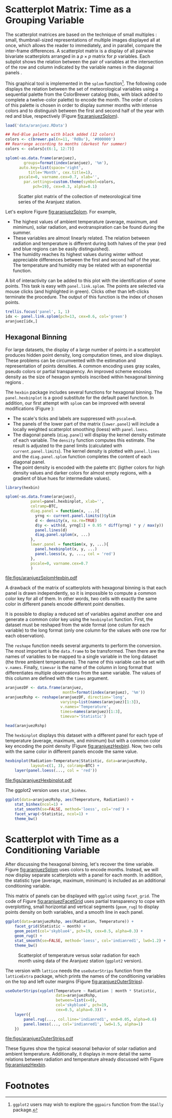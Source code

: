 #+PROPERTY:  header-args :session *R* :tangle /home/oscar/github/spacetime-vis/timeGroupFactor.R :eval no-export
#+OPTIONS: ^:nil
#+BIND: org-latex-image-default-height "0.45\\textheight"

#+begin_src R :exports none
  ##################################################################
  ## Source code for the book: "Displaying time series, spatial and
  ## space-time data with R"
  
  ## Copyright (C) 2013-2012 Oscar Perpiñán Lamigueiro
  
  ## This program is free software you can redistribute it and/or modify
  ## it under the terms of the GNU General Public License as published
  ## by the Free Software Foundation; either version 2 of the License,
  ## or (at your option) any later version.
   
  ## This program is distributed in the hope that it will be useful, but
  ## WITHOUT ANY WARRANTY; without even the implied warranty of
  ## MERCHANTABILITY or FITNESS FOR A PARTICULAR PURPOSE.  See the GNU
  ## General Public License for more details.
   
  ## You should have received a copy of the GNU General Public License
  ## along with this program; if not, write to the Free Software
  ## Foundation, Inc., 59 Temple Place - Suite 330, Boston, MA
  ## 02111-1307, USA.
  ####################################################################
#+end_src

#+begin_src R :exports none :tangle no
  setwd('~/Dropbox/chapman/book/')
#+end_src

#+begin_src R :exports none
  ##################################################################
  ## Initial configuration
  ##################################################################
  ## Clone or download the repository and set the working directory
  ## with setwd to the folder where the repository is located.
  
  
  library(lattice)
  library(ggplot2)
  library(latticeExtra)
  library(zoo)
  
  myTheme <- custom.theme.2(pch=19, cex=0.7,
                            region=rev(brewer.pal(9, 'YlOrRd')),
                            symbol = brewer.pal(n=8, name = "Dark2"))
  myTheme$strip.background$col='transparent'
  myTheme$strip.shingle$col='transparent'
  myTheme$strip.border$col='transparent'
  
  xscale.components.custom <- function(...){
      ans <- xscale.components.default(...)
      ans$top=FALSE
      ans}
  yscale.components.custom <- function(...){
      ans <- yscale.components.default(...)
      ans$right=FALSE
      ans}
  myArgs <- list(as.table=TRUE,
                 between=list(x=0.5, y=0.2),
                 xscale.components = xscale.components.custom,
                 yscale.components = yscale.components.custom)
  defaultArgs <- lattice.options()$default.args
  
  lattice.options(default.theme = myTheme,
                  default.args = modifyList(defaultArgs, myArgs))
  
#+end_src

* Scatterplot Matrix: Time as a Grouping Variable
<<SEC:groupVariable>>

#+begin_src R :exports none
  ##################################################################
  ## Scatterplot matrix: time as a grouping variable 
  ##################################################################
#+end_src

The scatterplot matrices are based on the technique of small multiples
\cite{Tufte1990}: small, thumbnail-sized representations of multiple
images displayed all at once, which allows the reader to immediately,
and in parallel, compare the inter-frame differences.  A scatterplot
matrix is a display of all pairwise bivariate scatterplots arranged in
a $p \times p$ matrix for $p$ variables. Each subplot shows the
relation between the pair of variables at the intersection of the row
and column indicated by the variable names in the diagonal panels
\cite{Friendly.Denis2005}.

This graphical tool is implemented in the =splom= function[fn:1]. The
following code displays the relation between the set of
meteorological variables using a sequential palette from the
ColorBrewer catalog (=RbBu=, with black added to complete a
twelve-color palette) to encode the month. The order of colors of
this palette is chosen in order to display summer months with
intense colors and to distinguish between the first and second
half of the year with red and blue, respectively (Figure
[[fig:aranjuezSplom]]).

#+BEGIN_EXPORT latex
\index{splom@\texttt{splom}}
#+END_EXPORT

#+begin_src R :results output graphics :exports both :file figs/aranjuezSplom.png :width 4000 :height 4000 :res 600
  load('data/aranjuez.RData')
  
  ## Red-Blue palette with black added (12 colors)
  colors <- c(brewer.pal(n=11, 'RdBu'), '#000000')
  ## Rearrange according to months (darkest for summer)
  colors <- colors[c(6:1, 12:7)]
  
  splom(~as.data.frame(aranjuez),
          groups=format(index(aranjuez), '%m'),
        auto.key=list(space='right', 
            title='Month', cex.title=1),
        pscale=0, varname.cex=0.7, xlab='',
          par.settings=custom.theme(symbol=colors,
              pch=19), cex=0.3, alpha=0.1)
#+end_src

#+CAPTION: Scatter plot matrix of the collection of meteorological time series of the Aranjuez station.
#+NAME: fig:aranjuezSplom
#+RESULTS:
[[file:figs/aranjuezSplom.png]]


Let's explore Figure [[fig:aranjuezSplom]]. For example,
- The highest values of ambient temperature (average, maximum, and
  mimimun), solar radiation, and evotranspiration can be found
  during the summer.
- These variables are almost linearly related. The relation
  between radiation and temperature is different during both
  halves of the year (red and blue regions can be easily distinguished).
- The humidity reaches its highest values during winter without
  appreciable differences between the first and second half of the
  year. The temperature and humidity may be related with an
  exponential function.

A bit of interactivity can be added to this plot with the
identification of some points. This task is easy with
=panel.link.splom=. The points are selected via mouse clicks (and
highlighted in green). Clicks other than left-clicks terminate the
procedure. The output of this function is the index of chosen
points.

#+BEGIN_EXPORT latex
\index{panel.link.splom@\texttt{panel.link.splom}}
\index{trellis.focus@\texttt{trellis.focus}}
#+END_EXPORT

#+begin_src R :results silent :exports code :eval no-export
trellis.focus('panel', 1, 1)
idx <- panel.link.splom(pch=13, cex=0.6, col='green')
aranjuez[idx,]
#+end_src


** Hexagonal Binning
<<SEC:hexbin>>

#+begin_src R :exports none
  ##################################################################
  ## Hexagonal binning
  ##################################################################
#+end_src

For large datasets, the display of a large number of points in a
scatterplot produces hidden point density, long computation times,
and slow displays. These problems can be circumvented with the
estimation and representation of points densities.  A common
encoding uses gray scales, pseudo colors or partial
transparency. An improved scheme encodes density as the size of
hexagon symbols inscribed within hexagonal binning regions
\cite{Carr.Littlefield.ea1987}.

The =hexbin= package \cite{Carr.Lewin-Koh.ea2013} includes several
functions for hexagonal binning.  The =panel.hexbinplot= is a good
substitute for the default panel function. In addition, our first
attempt with =splom= can be improved with several modifications
(Figure \ref{fig:aranjuezSplomHexbin}):
- The scale's ticks and labels are suppressed with =pscale=0=.
- The panels of the lower part of the matrix (=lower.panel=) will
  include a locally weighted scatterplot smoothing (loess) with
  =panel.loess=.
- The diagonal panels (=diag.panel=) will display the kernel
  density estimate of each variable. The =density= function
  computes this estimate. The result is adjusted to the panel
  limits (calculated with =current.panel.limits=). The kernel
  density is plotted with =panel.lines= and the =diag.panel.splom=
  function completes the content of each diagonal panel.
- The point density is encoded with the palette =BTC= (ligther
  colors for high density values and darker colors for almost
  empty regions, with a gradient of blue hues for intermediate values).

#+BEGIN_EXPORT latex
\index{Packages!hexbin@\texttt{hexbin}}
\index{panel.hexbinplot@\texttt{panel.hexbinplot}}
\index{panel.loess@\texttt{panel.loess}}
\index{diag.panel.splom@\texttt{diag.panel.splom}}
\index{current.panel.limits@\texttt{current.panel.limits}}
\index{Panel function}
#+END_EXPORT

#+begin_src R :results output graphics :exports both :file figs/aranjuezSplomHexbin.pdf
  library(hexbin)
  
  splom(~as.data.frame(aranjuez),
             panel=panel.hexbinplot, xlab='',
             colramp=BTC,
             diag.panel = function(x, ...){
               yrng <- current.panel.limits()$ylim
               d <- density(x, na.rm=TRUE)
               d$y <- with(d, yrng[1] + 0.95 * diff(yrng) * y / max(y))
               panel.lines(d)
               diag.panel.splom(x, ...)
             },
             lower.panel = function(x, y, ...){
               panel.hexbinplot(x, y, ...)
               panel.loess(x, y, ..., col = 'red')
             },
             pscale=0, varname.cex=0.7
             )
  
#+end_src

#+CAPTION: Scatterplot matrix of the collection of meteorological time series of the Aranjuez station using hexagonal binning.
#+NAME: fig:aranjuezSplomHexbin
#+RESULTS:
[[file:figs/aranjuezSplomHexbin.pdf]]

A drawback of the matrix of scatterplots with hexagonal binning is
that each panel is drawn independently, so it is impossible to compute
a common color key for all of them. In other words, two cells with
exactly the same color in different panels encode different point
densities.

It is possible to display a reduced set of variables against
another one and generate a common color key using the =hexbinplot=
function. First, the dataset must be reshaped from the wide format
(one colum for each variable) to the long format (only one column for
the values with one row for each observation). 

The =reshape= function needs several arguments to perform the
conversion. The most important is the =data.frame= to be
transformed. Then there are the names of variables to be mapped to
a single variable in the long dataset (the three ambient
temperatures). The name of this variable can be set with
=v.names=. Finally, =timevar= is the name of the column in long format that
differentiates multiple observations from the same variable. The
values of this column are defined with the =times= argument.

#+BEGIN_EXPORT latex
\index{reshape@\texttt{reshape}}
#+END_EXPORT

#+begin_src R
  aranjuezDF <- data.frame(aranjuez,
                           month=format(index(aranjuez), '%m'))
  aranjuezRshp <- reshape(aranjuezDF, direction='long',
                          varying=list(names(aranjuez)[1:3]),
                          v.names='Temperature',
                          times=names(aranjuez)[1:3],
                          timevar='Statistic')
#+end_src


#+begin_src R :results output :exports both
  head(aranjuezRshp)
#+end_src

The =hexbinplot= displays this dataset with a different panel for
each type of temperature (average, maximum, and minimum) but with a
common color key encoding the point density (Figure
[[fig:aranjuezHexbin]]). Now, two cells with the same color in
different panels encode the same value. 
#+BEGIN_EXPORT latex
\index{hexbinplot@\texttt{hexbinplot}}
\index{Panel function}
#+END_EXPORT

#+begin_src R :results output graphics :exports both :file figs/aranjuezHexbinplot.pdf
  hexbinplot(Radiation~Temperature|Statistic, data=aranjuezRshp,
             layout=c(1, 3), colramp=BTC) +
      layer(panel.loess(..., col = 'red'))
#+end_src

#+CAPTION: Scatterplot with hexagonal binning of temperature versus solar radiation using data of the Aranjuez station (=lattice= version).
#+NAME: fig:aranjuezHexbin
#+RESULTS:
[[file:figs/aranjuezHexbinplot.pdf]]

The ggplot2 version uses =stat_binhex=.
#+begin_src R :eval no-export
  ggplot(data=aranjuezRshp, aes(Temperature, Radiation)) +
      stat_binhex(ncol=1) + 
      stat_smooth(se=FALSE, method='loess', col='red') +
      facet_wrap(~Statistic, ncol=1) +
      theme_bw()
#+end_src

* Scatterplot with Time as a Conditioning Variable
<<SEC:conditionVariable>>

#+begin_src R :exports none
  ##################################################################
  ## Scatterplot with time as a conditioning variable
  ##################################################################
#+end_src

After discussing the hexagonal binning, let's recover the time
variable. Figure [[fig:aranjuezSplom]] uses colors to encode
months. Instead, we will now display separate scatterplots with a
panel for each month. In addition, the statistic type (average,
maximum, minimum) is included as an additional conditioning variable.

This matrix of panels can be displayed with =ggplot= using
=facet_grid=. The code of Figure [[fig:aranjuezFacetGrid]] uses partial
transparency to cope with overplotting, small horizontal and vertical
segments (=geom_rug=) to display points density on both variables, and
a smooth line in each panel.
#+begin_src R :results output graphics :exports both  :width 2000 :height 2000 :res 300 :file figs/aranjuezFacetGrid.png
  ggplot(data=aranjuezRshp, aes(Radiation, Temperature)) +
      facet_grid(Statistic ~ month) +
      geom_point(col='skyblue4', pch=19, cex=0.5, alpha=0.3) +
      geom_rug() +
      stat_smooth(se=FALSE, method='loess', col='indianred1', lwd=1.2) +
      theme_bw()
#+end_src

#+CAPTION: Scatterplot of temperature versus solar radiation for each month using data of the Aranjuez station (=ggplot2= version).
#+NAME: fig:aranjuezFacetGrid
#+RESULTS:
[[file:figs/aranjuezFacetGrid.png]]

The version with =lattice= needs the =useOuterStrips= function from
the =latticeExtra= package, which prints the names of the conditioning
variables on the top and left outer margins (Figure
[[fig:aranjuezOuterStrips]]).

#+BEGIN_EXPORT latex
\index{useOuterStrips@\texttt{useOuterStrips}}
\index{panel.rug@\texttt{panel.rug}}
\index{panel.loess@\texttt{panel.loess}}
\index{Packages!latticeExtra@\texttt{latticeExtra}}
#+END_EXPORT

#+begin_src R :results output graphics :exports both :file figs/aranjuezOuterStrips.pdf
  useOuterStrips(xyplot(Temperature ~ Radiation | month * Statistic,
                        data=aranjuezRshp,
                        between=list(x=0),
                        col='skyblue4', pch=19,
                        cex=0.5, alpha=0.3)) +
      layer({
          panel.rug(..., col.line='indianred1', end=0.05, alpha=0.6)
          panel.loess(..., col='indianred1', lwd=1.5, alpha=1)
      })
#+end_src

#+CAPTION: Scatterplot of temperature versus solar radiation for each month using data of the Aranjuez station (lattice version).
#+NAME: fig:aranjuezOuterStrips
#+RESULTS:
[[file:figs/aranjuezOuterStrips.pdf]]

These figures show the typical seasonal behavior of solar radiation
and ambient temperature. Additionally, it displays in more detail the
same relations between radiation and temperature already discussed
with Figure [[fig:aranjuezHexbin]].


* Footnotes

[fn:1] =ggplot2= users may wish to explore the =ggpairs= function
  from the =GGally= package.


